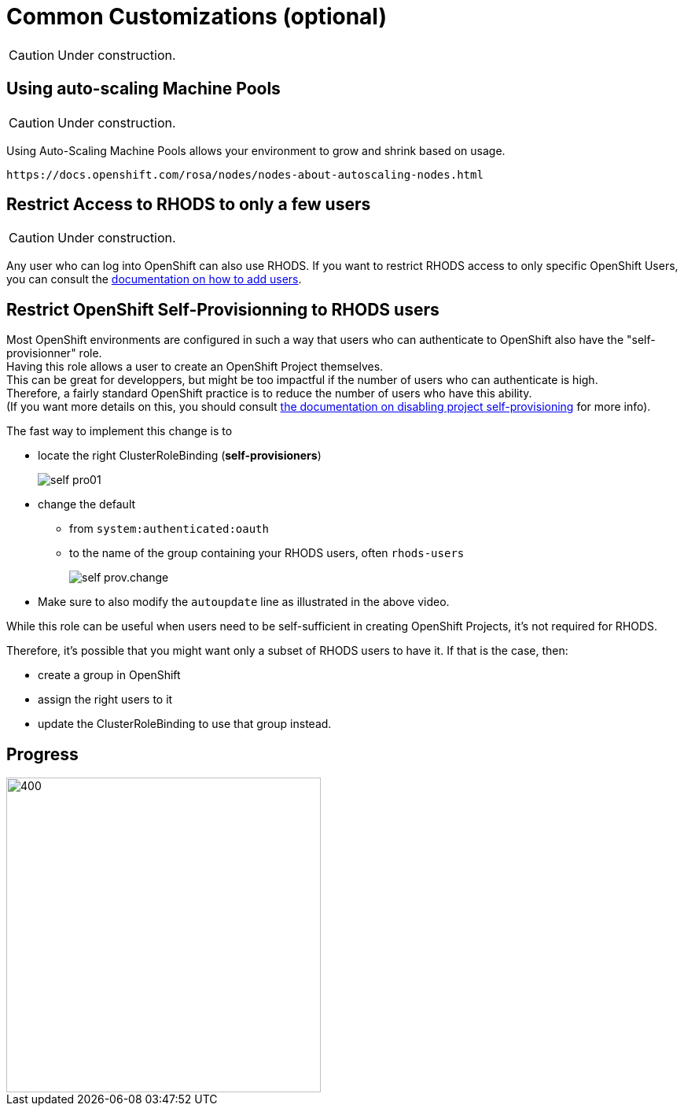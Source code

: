 = Common Customizations (optional)

CAUTION: Under construction.

[#autoscaling]
== Using auto-scaling Machine Pools

CAUTION: Under construction.

Using Auto-Scaling Machine Pools allows your environment to grow and shrink based on usage.

    https://docs.openshift.com/rosa/nodes/nodes-about-autoscaling-nodes.html

[#rhodsaccess]
== Restrict Access to RHODS to only a few users

CAUTION: Under construction.

Any user who can log into OpenShift can also use RHODS. If you want to restrict RHODS access to only specific OpenShift Users, you can consult the link:https://access.redhat.com/documentation/en-us/red_hat_openshift_data_science/1/html/managing_users_and_user_resources/adding-users-for-openshift-data-science_useradd[documentation on how to add users].

[#selfprovision]
== Restrict OpenShift Self-Provisionning to RHODS users

Most OpenShift environments are configured in such a way that users who can authenticate to OpenShift also have the "self-provisionner" role. +
Having this role allows a user to create an OpenShift Project themselves. +
This can be great for developpers, but might be too impactful if the number of users who can authenticate is high. +
Therefore, a fairly standard OpenShift practice is to reduce the number of users who have this ability. +
(If you want more details on this, you should consult link:https://docs.openshift.com/container-platform/4.9/applications/projects/configuring-project-creation.html#disabling-project-self-provisioning_configuring-project-creation[the documentation on disabling project self-provisioning] for more info).

The fast way to implement this change is to

* locate the right ClusterRoleBinding (**self-provisioners**)
+
[.bordershadow]
image::self-pro01.png[]
+
* change the default
** from `system:authenticated:oauth`
** to the name of the group containing your RHODS users, often `rhods-users`
+
[.bordershadow]
image::self-prov.change.gif[]
+
* Make sure to also modify the `autoupdate` line as illustrated in the above video.

While this role can be useful when users need to be self-sufficient in creating OpenShift Projects, it's not required for RHODS.

Therefore, it's possible that you might want only a subset of RHODS users to have it. If that is the case, then:

* create a group in OpenShift
* assign the right users to it
* update the ClusterRoleBinding to use that group instead.

// [#notebooksizes]
// == Changing the size of the available notebooks

// [#culling]
// == Notebook Culling

== Progress

[.bordershadow]
image::overall.diag.5.png[400,400]
